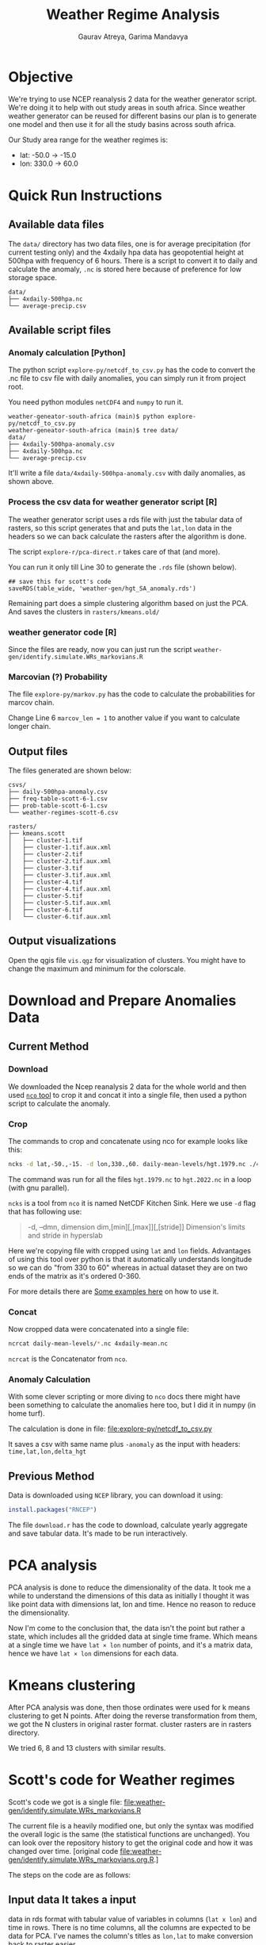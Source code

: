 # -*- org-export-use-babel: nil -*-
#+TITLE: Weather Regime Analysis
#+AUTHOR: Gaurav Atreya, Garima Mandavya
#+LATEX_CLASS: unihw
#+LATEX_CLASS_OPTIONS: [titlepage,12pt]

#+OPTIONS: toc:nil

#+LATEX_HEADER: \ClassCode{UC}
#+LATEX_HEADER: \ClassName{Water Systems Analysis Lab}
#+LATEX_HEADER: \ActivityType{Research}
#+LATEX_HEADER: \SubmissionType{Notes}
#+LATEX_HEADER: \SubmissionNumber{}
#+LATEX_HEADER: \SubmissionName{Weather Regimes in South Africa}
#+LATEX_HEADER: \Author{}
#+LATEX_HEADER: \Mnumber{}
#+LATEX_HEADER: \Keywords{}
#+LATEX_HEADER: \lhead{}


* Objective
:PROPERTIES:
:CUSTOM_ID: objective
:END:
We're trying to use NCEP reanalysis 2 data for the weather generator
script. We're doing it to help with out study areas in south africa.
Since weather weather generator can be reused for different basins our
plan is to generate one model and then use it for all the study basins
across south africa.

Our Study area range for the weather regimes is:
- lat: -50.0 → -15.0
- lon: 330.0 → 60.0

* TOC :TOC:noexport:
:PROPERTIES:
:CUSTOM_ID: toc
:END:
- [[#objective][Objective]]
- [[#quick-run-instructions][Quick Run Instructions]]
  - [[#available-data-files][Available data files]]
  - [[#available-script-files][Available script files]]
  - [[#output-files][Output files]]
  - [[#output-visualizations][Output visualizations]]
- [[#download-and-prepare-anomalies-data][Download and Prepare Anomalies Data]]
  - [[#current-method][Current Method]]
  - [[#previous-method][Previous Method]]
- [[#pca-analysis][PCA analysis]]
- [[#kmeans-clustering][Kmeans clustering]]
- [[#scotts-code-for-weather-regimes][Scott's code for Weather regimes]]
  - [[#input-data-it-takes-a-input][Input data It takes a input]]
  - [[#pca][PCA]]
  - [[#hmms][HMMs]]
  - [[#output][Output]]
- [[#markov-chain][Markov Chain]]
- [[#correlations][Correlations]]

* Quick Run Instructions

** Available data files
The =data/= directory has two data files, one is for average precipitation (for current testing only) and the 4xdaily hpa data has geopotential height at 500hpa with frequency of 6 hours. There is a script to convert it to daily and calculate the anomaly, =.nc= is stored here because of preference for low storage space.
#+begin_example
data/
├── 4xdaily-500hpa.nc
└── average-precip.csv
#+end_example
** Available script files
*** Anomaly calculation [Python]
The python script =explore-py/netcdf_to_csv.py= has the code to convert the .nc file to csv file with daily anomalies, you can simply run it from project root.

You need python modules =netCDF4= and =numpy= to run it.

#+begin_example
weather-geneator-south-africa (main)$ python explore-py/netcdf_to_csv.py
weather-geneator-south-africa (main)$ tree data/
data/
├── 4xdaily-500hpa-anomaly.csv
├── 4xdaily-500hpa.nc
└── average-precip.csv
#+end_example

It'll write a file =data/4xdaily-500hpa-anomaly.csv= with daily anomalies, as shown above.

*** Process the csv data for weather generator script [R]
The weather generator script uses a rds file with just the tabular data of rasters, so this script generates that and puts the =lat,lon= data in the headers so we can back calculate the rasters after the algorithm is done.

The script =explore-r/pca-direct.r= takes care of that (and more).

You can run it only till Line 30 to generate the =.rds= file (shown below).
#+begin_src 
## save this for scott's code
saveRDS(table_wide, 'weather-gen/hgt_SA_anomaly.rds')  
#+end_src

Remaining part does a simple clustering algorithm based on just the PCA. And saves the clusters in =rasters/kmeans.old/=

*** weather generator code [R]
Since the files are ready, now you can just run the script =weather-gen/identify.simulate.WRs_markovians.R=

*** Marcovian (?) Probability
The file =explore-py/markov.py= has the code to calculate the probabilities for marcov chain.

Change Line 6 =marcov_len = 1= to another value if you want to calculate longer chain.

** Output files
The files generated are shown below:
#+begin_example
csvs/
├── daily-500hpa-anomaly.csv
├── freq-table-scott-6-1.csv
├── prob-table-scott-6-1.csv
└── weather-regimes-scott-6.csv

rasters/
├── kmeans.scott
│   ├── cluster-1.tif
│   ├── cluster-1.tif.aux.xml
│   ├── cluster-2.tif
│   ├── cluster-2.tif.aux.xml
│   ├── cluster-3.tif
│   ├── cluster-3.tif.aux.xml
│   ├── cluster-4.tif
│   ├── cluster-4.tif.aux.xml
│   ├── cluster-5.tif
│   ├── cluster-5.tif.aux.xml
│   ├── cluster-6.tif
│   └── cluster-6.tif.aux.xml
#+end_example

** Output visualizations
Open the qgis file =vis.qgz= for visualization of clusters. You might have to change the maximum and minimum for the colorscale.

* Download and Prepare Anomalies Data
:PROPERTIES:
:CUSTOM_ID: download-and-prepare-anomalies-data
:END:
** Current Method
:PROPERTIES:
:CUSTOM_ID: current-method
:END:
*** Download
:PROPERTIES:
:CUSTOM_ID: download
:END:
We downloaded the Ncep reanalysis 2 data for the whole world and then
used [[http://nco.sourceforge.net/][=nco= tool]] to crop it and concat
it into a single file, then used a python script to calculate the
anomaly.

*** Crop
:PROPERTIES:
:CUSTOM_ID: crop
:END:
The commands to crop and concatenate using nco for example looks like
this:

#+begin_src bash
ncks -d lat,-50.,-15. -d lon,330.,60. daily-mean-levels/hgt.1979.nc ./4xdaily-cropped/hgt.1979.nc
#+end_src

The command was run for all the files =hgt.1979.nc= to =hgt.2022.nc= in
a loop (with gnu parallel).

=ncks= is a tool from =nco= it is named NetCDF Kitchen Sink. Here we use
=-d= flag that has following use:

#+begin_quote
-d, --dmn, dimension dim,[min][,[max]][,[stride]] Dimension's limits and stride in hyperslab
#+end_quote

Here we're copying file with cropped using =lat= and =lon= fields.
Advantages of using this tool over python is that it automatically
understands longitude so we can do "from 330 to 60" whereas in actual
dataset they are on two ends of the matrix as it's ordered 0-360.

For more details there are
[[http://nco.sourceforge.net/nco.html#xmp_ncks][Some examples here]] on
how to use it.

*** Concat
:PROPERTIES:
:CUSTOM_ID: concat
:END:
Now cropped data were concatenated into a single file:

#+begin_src bash
ncrcat daily-mean-levels/*.nc 4xdaily-mean.nc
#+end_src

=ncrcat= is the Concatenator from =nco=.

*** Anomaly Calculation
:PROPERTIES:
:CUSTOM_ID: anomaly-calculation
:END:
With some clever scripting or more diving to =nco= docs there might have
been something to calculate the anomalies here too, but I did it in
numpy (in home turf).

The calculation is done in file: [[file:explore-py/netcdf_to_csv.py]]

It saves a csv with same name plus =-anomaly= as the input with headers:
=time,lat,lon,delta_hgt=

** Previous Method
:PROPERTIES:
:CUSTOM_ID: previous-method
:END:
Data is downloaded using =NCEP= library, you can download it using:

#+begin_src R
install.packages("RNCEP")
#+end_src

The file =download.r= has the code to download, calculate yearly
aggregate and save tabular data. It's made to be run interactively.

* PCA analysis
:PROPERTIES:
:CUSTOM_ID: pca-analysis
:END:
PCA analysis is done to reduce the dimensionality of the data. It took
me a while to understand the dimensions of this data as initially I
thought it was like point data with dimensions lat, lon and time. Hence
no reason to reduce the dimensionality.

Now I'm come to the conclusion that, the data isn't the point but rather
a state, which includes all the gridded data at single time frame. Which
means at a single time we have =lat × lon= number of points, and it's a
matrix data, hence we have =lat × lon= dimensions for each data.

* Kmeans clustering
:PROPERTIES:
:CUSTOM_ID: kmeans-clustering
:END:
After PCA analysis was done, then those ordinates were used for k means
clustering to get N points. After doing the reverse transformation from
them, we got the N clusters in original raster format. cluster rasters
are in rasters directory.

We tried 6, 8 and 13 clusters with similar results.

* Scott's code for Weather regimes
:PROPERTIES:
:CUSTOM_ID: scotts-code-for-weather-regimes
:END:
Scott's code we got is a single file: [[file:weather-gen/identify.simulate.WRs_markovians.R]]

The current file is a heavily modified one, but only the syntax was
modified the overall logic is the same (the statistical functions are
unchanged). You can look over the repository history to get the original
code and how it was changed over time. [original
code [[file:weather-gen/identify.simulate.WRs_markovians.org.R]].]

The steps on the code are as follows:

** Input data It takes a input
data in rds format with tabular value of variables in columns
(=lat x lon=) and time in rows. There is no time columns, all the
columns are expected to be data for PCA. I've names the column's titles
as =lon,lat= to make conversion back to raster easier.

Then the data dates are entered separately and they are used to subset
the input data to the required rows of continuous data.

** PCA
:PROPERTIES:
:CUSTOM_ID: pca
:END:
First the PCA analysis is done on the input data, then number of PCA to
use is chosen and that many columns are extracted.

** HMMs
:PROPERTIES:
:CUSTOM_ID: hmms
:END:
Hidden markov Model is fit using =depmix= package. Data from which is
taken to generate initialization parameters for =s-NHMMs=, there is also
seasonality introduced with =-1 + CosT + SinT= that has a time period of
1 year for annual data.

After the initialization is over model is fit. Originally it ran 10
models and chose one of them, I've modified it to end once a model
converges to a solution.

** Output
:PROPERTIES:
:CUSTOM_ID: output
:END:
After the model is fitted, we extracted the cluster that all the days
fall into, and we also recalculated the raster for each cluster
centroids to visualize the clusters in gis. The generated rasters are
saved in: <./rasters/kmeans.Scott/>.

There is a qgis file =vis.qgs= if you open it, the layers there are
linked to the files generated by the code (depending on number of
clusters some of them might be unavailable, ignore those). The Layouts
in the qgis files automatically visualizes the clusters. You might have
to change the maximum and minimum in the symbology for better patches of
high and low anomalies.

#+caption: Clusters Visualized
[[file:graphics/weather-regimes-6.png]]

* Markov Chain
:PROPERTIES:
:CUSTOM_ID: markov-chain
:END:
After we had clusters, and categorization of each points in the time
series. Then each pattern was simply counted and then converted to
observed probabilities.

We can use it to see if there are some relationships between the
clusters.

Results are in the file: [file:./csvs/tables.ods] locally. The
visualizations gives following observations:

#+caption: Marcov Probabilities with 1 day length chain
[[file:graphics/marcov-prob-6-1.png]]

1 day chain probabilities show higher counts and probabilities for
repetition of same cluster in the following day. The cluster 6 and 3
have higher probabilities of occurring after one another.

The Figure of clusters in [[#output][Output Section]] also shows the
pattern for 3 and 6 are similar so numbers and visual observations are
in sync here.

#+caption: Marcov Probabilities with 2 days length chain
[[file:graphics/marcov-prob-6-2.png]]

There are few interesting patterns here, like some transformation are
higher in relation to change than repeating the last one, but looking at
the counts those occur too few times to make an actual conclusions. And
once again only pattern that has significant count than repeating
sequences are (6,3) and (3,6).

* Correlations
:PROPERTIES:
:CUSTOM_ID: correlations
:END:
We used the precipitation values to see the correlation of weather
regimes and precipitation (binned into No precipitation, Low
precipitation and High precipitations). As of now the correlation isn't
great.

Significant findings from correlation analysis: - The correlation of
clusters with precipitation is very bad (marginal) - Correlation of
clusters from Scott's code was slightly better than simple cluster from
kmeans. - We also did correlation of =precip~month= and it seems to be
way better than both of them. Which also suggests the improvement on
clusters from Scott's code could be due to the seasonality included in
the clustering (which forces/encourages the clusters to occur in nearby
months).

Correlations results are explained in details in another file.
